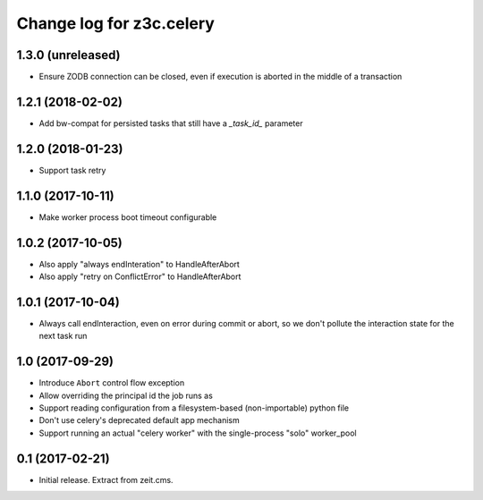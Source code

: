 =========================
Change log for z3c.celery
=========================

1.3.0 (unreleased)
==================

- Ensure ZODB connection can be closed, even if execution is aborted in the
  middle of a transaction


1.2.1 (2018-02-02)
==================

- Add bw-compat for persisted tasks that still have a `_task_id_` parameter


1.2.0 (2018-01-23)
==================

- Support task retry


1.1.0 (2017-10-11)
==================

- Make worker process boot timeout configurable


1.0.2 (2017-10-05)
==================

- Also apply "always endInteration" to HandleAfterAbort

- Also apply "retry on ConflictError" to HandleAfterAbort


1.0.1 (2017-10-04)
==================

- Always call endInteraction, even on error during commit or abort,
  so we don't pollute the interaction state for the next task run


1.0 (2017-09-29)
================

- Introduce ``Abort`` control flow exception

- Allow overriding the principal id the job runs as

- Support reading configuration from a filesystem-based (non-importable) python file

- Don't use celery's deprecated default app mechanism

- Support running an actual "celery worker" with the single-process "solo" worker_pool


0.1 (2017-02-21)
================

- Initial release. Extract from zeit.cms.
